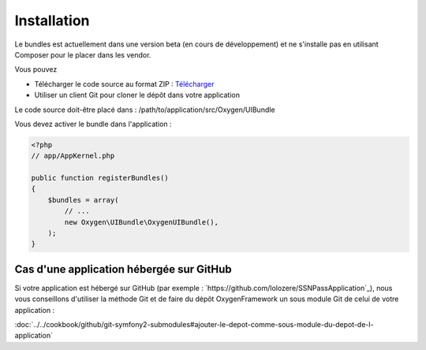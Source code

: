 Installation
============

Le bundles est actuellement dans une version beta (en cours de développement) et ne s'installe pas
en utilisant Composer pour le placer dans les vendor.

Vous pouvez

* Télécharger le code source au format ZIP : `Télécharger <https://github.com/Soletic/OxygenUIBundle/archive/master.zip>`_
* Utiliser un client Git pour cloner le dépôt dans votre application

Le code source doit-être placé dans : /path/to/application/src/Oxygen/UIBundle

Vous devez activer le bundle dans l'application :

.. code-block:: php

   <?php
   // app/AppKernel.php
   
   public function registerBundles()
   {
       $bundles = array(
           // ...
           new Oxygen\UIBundle\OxygenUIBundle(),
       );
   }

Cas d'une application hébergée sur GitHub
-----------------------------------------

Si votre application est hébergé sur GitHub (par exemple : `https://github.com/lolozere/SSNPassApplication`_), 
nous vous conseillons d'utiliser la méthode Git et de faire du dépôt OxygenFramework un sous module Git de celui de votre application :

:doc:`../../cookbook/github/git-symfony2-submodules#ajouter-le-depot-comme-sous-module-du-depot-de-l-application`
